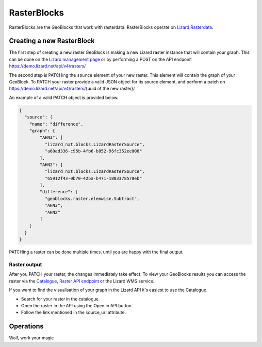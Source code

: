 .. _RasterBlocksAnchor:

============
RasterBlocks
============

RasterBlocks are the GeoBlocks that work with rasterdata. RasterBlocks operate on `Lizard Rasterdata <https://docs.lizard.net/c_datatypes.html#rasters>`_.

Creating a new RasterBlock
==========================

The first step of creating a new raster GeoBlock is making a new Lizard raster instance that will contain your graph.
This can be done on the `Lizard management page <https://demo.lizard.net/management/#/>`_ or by performing a POST on the API endpoint https://demo.lizard.net/api/v4/rasters/ 

The second step is PATCHing the ``source`` element of your new raster. This element will contain the graph of your GeoBlock.
To PATCH your raster provide a valid JSON object for its source element, and perform a patch on https://demo.lizard.net/api/v4/rasters/{uuid of the new raster}/

An example of a valid PATCH object is provided below. 

.. code-block:: json

    {
      "source": {
        "name": "difference",
        "graph": {
            "AHN3": [
              "lizard_nxt.blocks.LizardRasterSource",
              "a60ad336-c95b-4fb6-b852-96fc352ee808"
            ],
            "AHN2": [
              "lizard_nxt.blocks.LizardRasterSource",
              "65912f43-0b70-425a-b471-1883378578eb"
            ],
            "difference": [
              "geoblocks.raster.elemwise.Subtract",
              "AHN3",
              "AHN2"
            ]
        }
      }
    }

PATCHing a raster can be done multiple times, until you are happy with the final output. 

Raster output
-------------

After you PATCH your raster, the changes immediately take effect. 
To view your GeoBlocks results you can access the raster via the `Catalogue <https://demo.lizard.net/catalogue>`_, `Raster API endpoint <https://demo.lizard.net/api/v4/rasters/>`_ or the Lizard WMS service.

If you want to find the visualisation of your graph in the Lizard API it's easiest to use the Catalogue.

- Search for your raster in the catalogue.
- Open the raster in the API using the Open in API button. 
- Follow the link mentioned in the source_url attribute. 

.. image:: /images/d_geoblocks_01.png

Operations
==========

Wolf, work your magic

